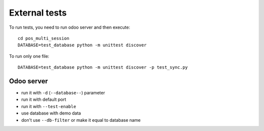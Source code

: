 
================
 External tests
================

To run tests, you need to run odoo server and then execute::

    cd pos_multi_session
    DATABASE=test_database python -m unittest discover

To run only one file::

    DATABASE=test_database python -m unittest discover -p test_sync.py

Odoo server
-----------

* run it with ``-d`` (``--database--``) parameter
* run it with default port
* run it with ``--test-enable``
* use database with demo data
* don't use ``--db-filter`` or make it equal to database name
